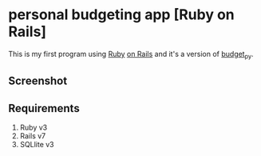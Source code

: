 * personal budgeting app [Ruby on Rails]
This is my first program using [[https://www.ruby-lang.org/en/][Ruby]] [[https://rubyonrails.org/][on Rails]] and it's a version of [[https://github.com/ricardocosme/budget_py][budget_py]].

** Screenshot
[[file:screenshot/example.png]]

** Requirements
1. Ruby v3
2. Rails v7
3. SQLlite v3
